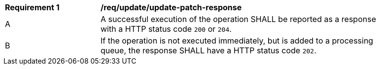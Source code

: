 [[req_patch-update_update-patch-response]] 
[width="90%",cols="2,6a"]
|===
^|*Requirement {counter:req-id}* |*/req/update/update-patch-response*   
^|A |A successful execution of the operation SHALL be reported as a response with a HTTP status code `200` or `204`.
^|B |If the operation is not executed immediately, but is added to a processing queue, the response SHALL have a HTTP status code `202`.
|===
